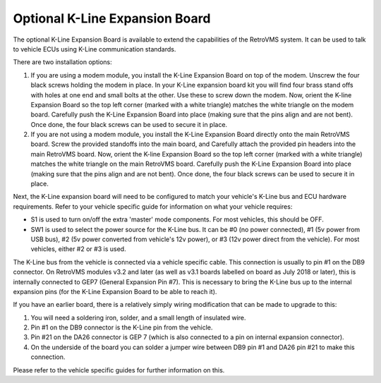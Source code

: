 ===============================
Optional K-Line Expansion Board
===============================

The optional K-Line Expansion Board is available to extend the capabilities of the RetroVMS system. It can be used to talk to vehicle ECUs using K-Line communication standards.

.. image:: kline-1.jpg

There are two installation options:

#. If you are using a modem module, you install the K-Line Expansion Board on top of the modem. Unscrew the four black screws holding the modem in place.
   In your K-Line expansion board kit you will find four brass stand offs with holes at one end and small bolts at the other.
   Use these to screw down the modem. Now, orient the K-line Expansion Board so the top left corner (marked with a white triangle) matches the white triangle on the modem board.
   Carefully push the K-Line Expansion Board into place (making sure that the pins align and are not bent). Once done, the four black screws can be used to secure it in place.

#. If you are not using a modem module, you install the K-Line Expansion Board directly onto the main RetroVMS board. Screw the provided standoffs into the main board, and Carefully
   attach the provided pin headers into the main RetroVMS board.
   Now, orient the K-line Expansion Board so the top left corner (marked with a white triangle) matches the white triangle on the main RetroVMS board.
   Carefully push the K-Line Expansion Board into place (making sure that the pins align and are not bent). Once done, the four black screws can be used to secure it in place.

.. image:: kline-2.jpg

Next, the K-Line expansion board will need to be configured to match your vehicle's K-Line bus and ECU hardware requirements. Refer to your vehicle specific guide for
information on what your vehicle requires:

* S1 is used to turn on/off the extra 'master' mode components. For most vehicles, this should be OFF.

* SW1 is used to select the power source for the K-Line bus.
  It can be #0 (no power connected), #1 (5v power from USB bus), #2 (5v power converted from vehicle's 12v power), or #3 (12v power direct from the vehicle).
  For most vehicles, either #2 or #3 is used.

The K-Line bus from the vehicle is connected via a vehicle specific cable. This connection is usually to pin #1 on the DB9 connector.
On RetroVMS modules v3.2 and later (as well as v3.1 boards labelled on board as July 2018 or later), this is internally connected to GEP7 (General Expansion Pin #7). This is necessary
to bring the K-Line bus up to the internal expansion pins (for the K-Line Expansion Board to be able to reach it).

If you have an earlier board, there is a relatively simply wiring modification that can be made to upgrade to this:

#. You will need a soldering iron, solder, and a small length of insulated wire.
#. Pin #1 on the DB9 connector is the K-Line pin from the vehicle.
#. Pin #21 on the DA26 connector is GEP 7 (which is also connected to a pin on internal expansion connector).
#. On the underside of the board you can solder a jumper wire between DB9 pin #1 and DA26 pin #21 to make this connection.

Please refer to the vehicle specific guides for further information on this.
